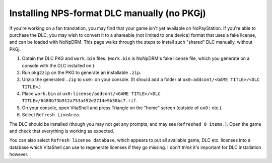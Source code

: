 Installing NPS-format DLC manually (no PKGj)
============================================

If you're working on a fan translation, you may find that your game isn't yet
available on NoPayStation. If you're able to purchase the DLC, you may wish to
convert it to a shareable (not limited to one device) format that uses a fake
license, and can be loaded with NoNpDRM. This page walks through the steps to
install such "shared" DLC manually, without PKGj.

#. Obtain the DLC PKG and ``work.bin`` files. (``work.bin`` is NoNpDRM's fake
   license file, which you generate on a console with the DLC installed on.)
#. Run ``pkg2zip`` on the PKG to generate an installable ``.zip``.
#. Unzip the generated ``.zip`` to ``ux0:`` on your console. (It should add a
   folder at ``ux0:addcont/<GAME TITLE>/<DLC TITLE>``.)
#. Place ``work.bin`` at ``ux0:license/addcont/<GAME TITLE>/<DLC TITLE>/6488b73b912a753a492e2714e9b38bc7.rif``.
#. On your console, open VitaShell and press Triangle on the "home" screen
   (outside of ``ux0:`` etc.).
#. Select ``Refresh LiveArea``.

The DLC should be installed (though you may not get any prompts, and may see
``Refreshed 0 items.``). Open the game and check that everything is working as
expected.

You can also select ``Refresh license database``, which appears to put all
available game, DLC etc. licenses into a database which VitaShell can use to
regenerate licenses if they go missing. I don't *think* it's important for DLC
installation however.
